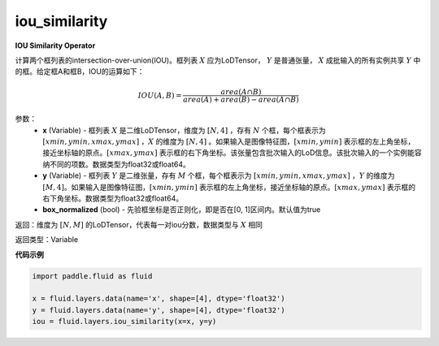 .. _cn_api_fluid_layers_iou_similarity:

iou_similarity
-------------------------------

.. py:function:: paddle.fluid.layers.iou_similarity(x, y, name=None)

**IOU Similarity Operator**

计算两个框列表的intersection-over-union(IOU)。框列表 :math:`X` 应为LoDTensor， :math:`Y` 是普通张量， :math:`X` 成批输入的所有实例共享 :math:`Y` 中的框。给定框A和框B，IOU的运算如下：

.. math::
    IOU(A, B) = \frac{area(A\cap B)}{area(A)+area(B)-area(A\cap B)}

参数：
    - **x** (Variable) - 框列表 :math:`X` 是二维LoDTensor，维度为 :math:`[N,4]` ，存有 :math:`N` 个框，每个框表示为 :math:`[xmin, ymin, xmax, ymax]` ，:math:`X` 的维度为 :math:`[N,4]` 。如果输入是图像特征图，:math:`[xmin, ymin]` 表示框的左上角坐标，接近坐标轴的原点。:math:`[xmax, ymax]` 表示框的右下角坐标。该张量包含批次输入的LoD信息。该批次输入的一个实例能容纳不同的项数。数据类型为float32或float64。
    - **y** (Variable) - 框列表 :math:`Y` 是二维张量，存有 :math:`M` 个框，每个框表示为 :math:`[xmin, ymin, xmax, ymax]` ，:math:`Y` 的维度为 :math:`[M,4]`。如果输入是图像特征图，:math:`[xmin, ymin]` 表示框的左上角坐标，接近坐标轴的原点。:math:`[xmax, ymax]` 表示框的右下角坐标。数据类型为float32或float64。
    - **box_normalized** (bool) - 先验框坐标是否正则化，即是否在[0, 1]区间内。默认值为true 

返回：维度为 :math:`[N,M]` 的LoDTensor，代表每一对iou分数，数据类型与 :math:`X` 相同

返回类型：Variable

**代码示例**

..  code-block:: python

        import paddle.fluid as fluid

        x = fluid.layers.data(name='x', shape=[4], dtype='float32')
        y = fluid.layers.data(name='y', shape=[4], dtype='float32')
        iou = fluid.layers.iou_similarity(x=x, y=y)






